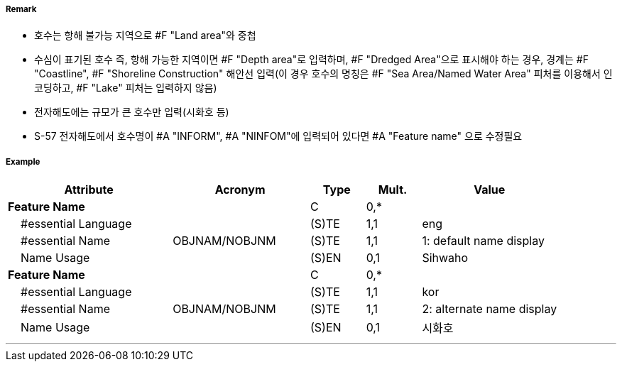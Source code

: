 // tag::Lake[]
===== Remark

- 호수는 항해 불가능 지역으로 #F "Land area"와 중첩
- 수심이 표기된 호수 즉, 항해 가능한 지역이면 #F "Depth area"로 입력하며, #F "Dredged Area"으로 표시해야 하는 경우, 경계는 #F "Coastline", #F "Shoreline Construction" 해안선 입력(이 경우 호수의 명칭은 #F "Sea Area/Named Water Area" 피처를 이용해서 인코딩하고, #F "Lake" 피처는 입력하지 않음)
- 전자해도에는 규모가 큰 호수만 입력(시화호 등)
- S-57 전자해도에서 호수명이 #A "INFORM", #A "NINFOM"에 입력되어 있다면 #A "Feature name" 으로 수정필요

===== Example
[cols="30,25,10,10,25", options="header"]
|===
|Attribute |Acronym |Type |Mult. |Value

|**Feature Name**||C|0,*| 
|    #essential Language||(S)TE|1,1| eng
|    #essential Name|OBJNAM/NOBJNM|(S)TE|1,1| 1: default name display
|    Name Usage||(S)EN|0,1| Sihwaho
|**Feature Name**||C|0,*| 
|    #essential Language||(S)TE|1,1| kor
|    #essential Name|OBJNAM/NOBJNM|(S)TE|1,1| 2: alternate name display
|    Name Usage||(S)EN|0,1| 시화호
|===

---
// end::Lake[]
